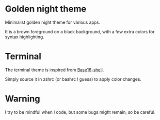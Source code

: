 
#+STARTUP: showall

* Golden night theme

Minimalist golden night theme for various apps.

It is a brown foreground on a black background, with a few extra
colors for syntax highlighting.

* Terminal

The terminal theme is inspired from [[https://github.com/chriskempson/base16-shell][Base16-shell]].

Simply source it in zshrc (or bashrc I guess) to apply color changes.

* Warning

I try to be mindful when I code, but some bugs might remain, so be careful.
